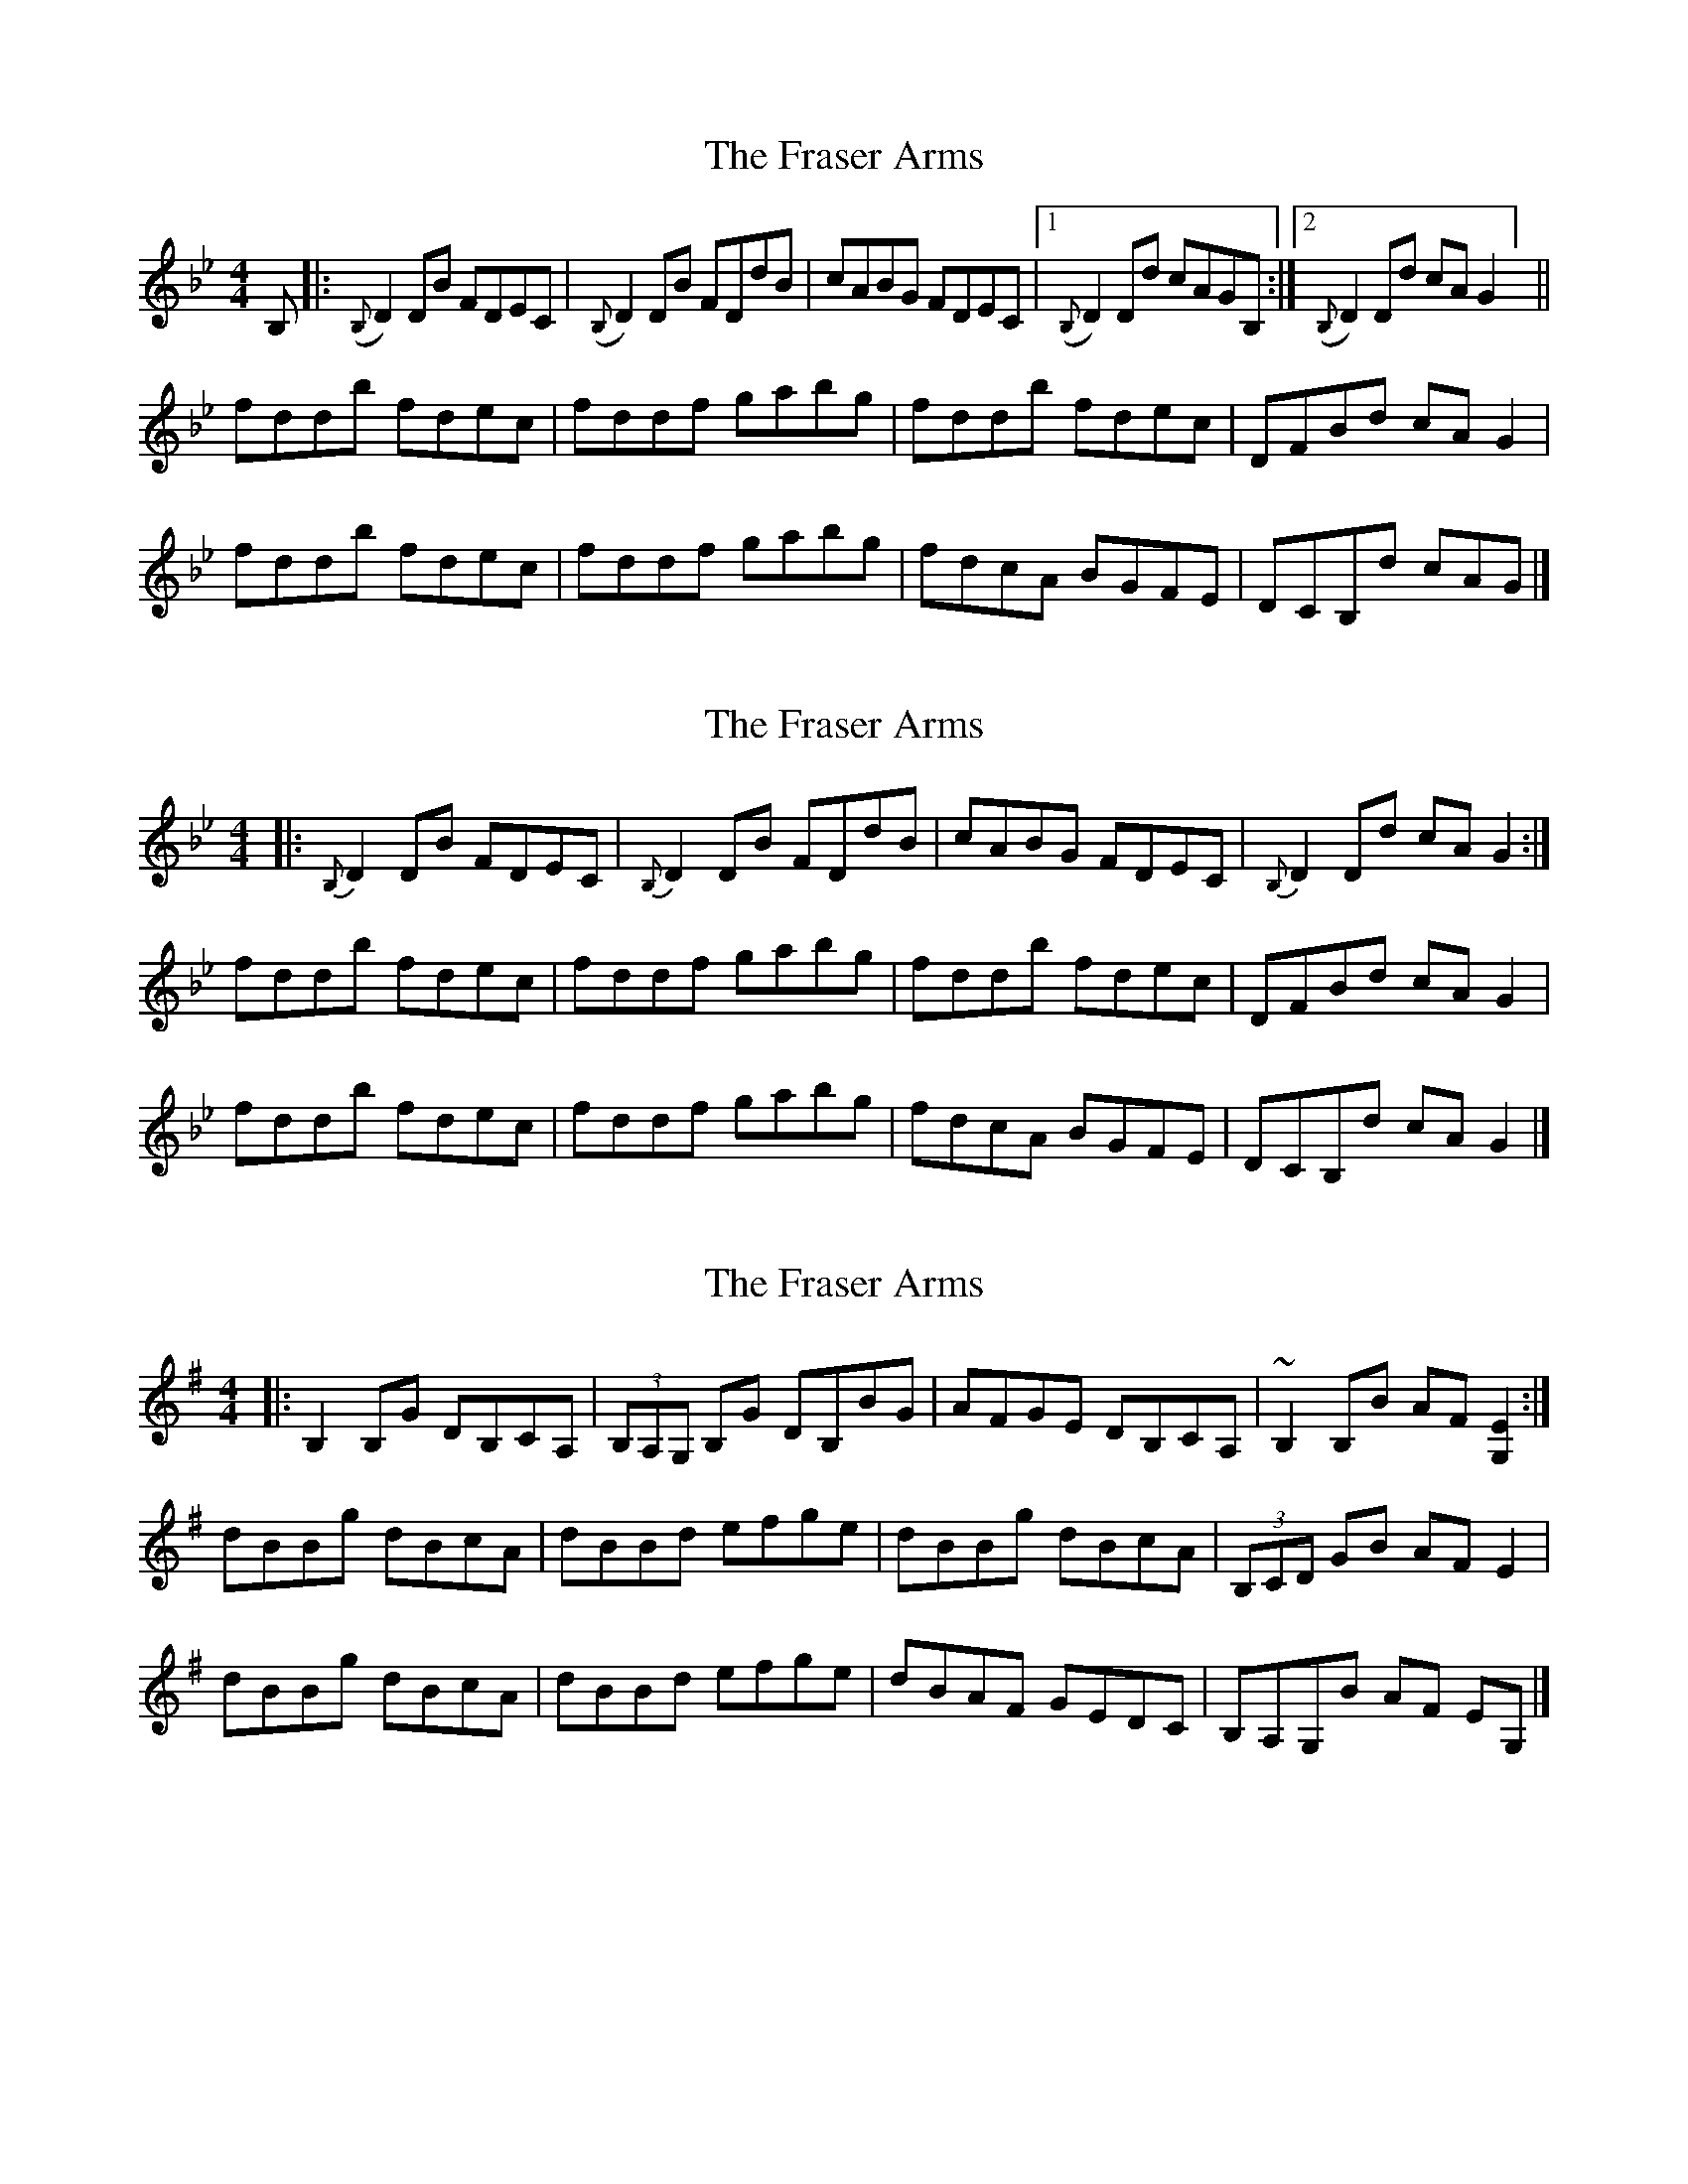 X: 1
T: Fraser Arms, The
Z: Paul Friesen-Carper
S: https://thesession.org/tunes/14861#setting27446
R: reel
M: 4/4
L: 1/8
K: Gmin
B,|:({B,}D2)DB FDEC|({B,}D2)DB FDdB|cABG FDEC|1({B,}D2)Dd cAGB,:|2({B,}D2)Dd cAG2] ||
fddb fdec|fddf gabg|fddb fdec|DFBd cAG2|
fddb fdec|fddf gabg|fdcA BGFE|DCB,d cAG|]
X: 2
T: Fraser Arms, The
Z: benhockenberry
S: https://thesession.org/tunes/14861#setting27454
R: reel
M: 4/4
L: 1/8
K: Gmin
|: {B,}D2DB FDEC| {B,}D2DB FDdB| cABG FDEC| {B,}D2Dd cAG2:|
fddb fdec| fddf gabg| fddb fdec| DFBd cAG2|
fddb fdec| fddf gabg| fdcA BGFE| DCB,d cA G2|]
X: 3
T: Fraser Arms, The
Z: benhockenberry
S: https://thesession.org/tunes/14861#setting27591
R: reel
M: 4/4
L: 1/8
K: Gmaj
|: B,2B,G DB,CA,| (3B,A,G, B,G DB,BG| AFGE DB,CA,| ~B,2B,B AF[G,2E2]:|
dBBg dBcA| dBBd efge| dBBg dBcA| (3B,CD GB AFE2|
dBBg dBcA| dBBd efge| dBAF GEDC| B,A,G,B AF EG,|]
